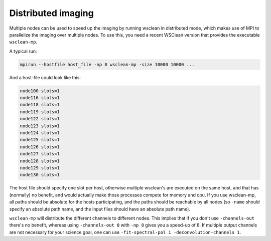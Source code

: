 Distributed imaging
===================

Multiple nodes can be used to speed up the imaging by running wsclean in distributed mode, which makes use of MPI to parallelize the imaging over multiple nodes. To use this, you need a recent WSClean version that provides the executable ``wsclean-mp``.

A typical run:

.. code-block:: bash

    mpirun --hostfile host_file -np 8 wsclean-mp -size 10000 10000 ...
    
And a host-file could look like this:

.. code-block:: text

    node100 slots=1
    node116 slots=1
    node118 slots=1
    node119 slots=1
    node122 slots=1
    node123 slots=1
    node124 slots=1
    node125 slots=1
    node126 slots=1
    node127 slots=1
    node128 slots=1
    node129 slots=1
    node130 slots=1
    
The host file should specify one slot per host, otherwise multiple wsclean's are executed on the same host, and that has (normally) no benefit, and would actually make those processes compete for memory and cpu. If you use wsclean-mp, all paths should be absolute for the hosts participating, and the paths should be reachable by all nodes (so ``-name`` should specify an absolute path name, and the input files should have an absolute path name).

``wsclean-mp`` will distribute the different channels to different nodes. This implies that if you don't use ``-channels-out`` there's no benefit, whereas using ``-channels-out 8`` with ``-np 8`` gives you a speed-up of 8. If multiple output channels are not necessary for your science goal, one can use ``-fit-spectral-pol 1 -deconvolution-channels 1``.
